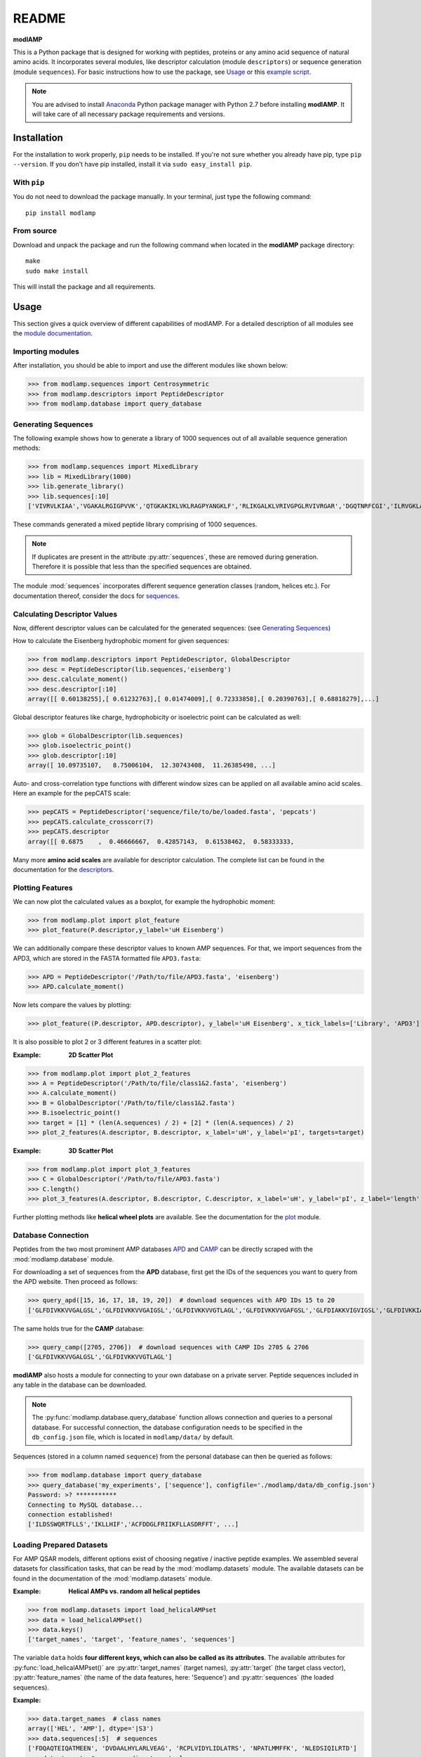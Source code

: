 README
======

**modlAMP**

This is a Python package that is designed for working with peptides, proteins or any amino acid sequence of natural
amino acids. It incorporates several modules, like descriptor calculation (module ``descriptors``) or sequence
generation (module ``sequences``). For basic instructions how to use the package, see Usage_ or this `example script
<examplescript.html>`_.

.. note::
    You are advised to install `Anaconda <https://www.continuum.io/downloads>`_ Python package manager with Python 2.7
    before installing **modlAMP**. It will take care of all necessary package requirements and versions.


Installation
************

For the installation to work properly, ``pip`` needs to be installed. If you're not sure whether you already have pip,
type ``pip --version``. If you don't have pip installed, install it via ``sudo easy_install pip``.

With ``pip``
------------

You do not need to download the package manually. In your terminal, just type the following command::

    pip install modlamp

From source
-----------

Download and unpack the package and run the following command when located in the **modlAMP** package directory::

    make
    sudo make install

This will install the package and all requirements.


Usage
*****

This section gives a quick overview of different capabilities of modlAMP. For a detailed description of all modules see
the `module documentation <modlamp.html>`_.

Importing modules
-----------------

After installation, you should be able to import and use the different modules like shown below:

>>> from modlamp.sequences import Centrosymmetric
>>> from modlamp.descriptors import PeptideDescriptor
>>> from modlamp.database import query_database


Generating Sequences
--------------------

The following example shows how to generate a library of 1000 sequences out of all available sequence generation methods:

>>> from modlamp.sequences import MixedLibrary
>>> lib = MixedLibrary(1000)
>>> lib.generate_library()
>>> lib.sequences[:10]
['VIVRVLKIAA','VGAKALRGIGPVVK','QTGKAKIKLVKLRAGPYANGKLF','RLIKGALKLVRIVGPGLRVIVRGAR','DGQTNRFCGI','ILRVGKLAAKV',...]

These commands generated a mixed peptide library comprising of 1000 sequences.

.. note::
    If duplicates are present in the attribute :py:attr:`sequences`, these are removed during generation. Therefore it
    is possible that less than the specified sequences are obtained.

The module :mod:`sequences` incorporates different sequence generation classes (random, helices etc.). For
documentation thereof, consider the docs for `sequences <modlamp.html#module-modlamp.sequences>`_.


Calculating Descriptor Values
-----------------------------

Now, different descriptor values can be calculated for the generated sequences: (see `Generating Sequences`_)

How to calculate the Eisenberg hydrophobic moment for given sequences:

>>> from modlamp.descriptors import PeptideDescriptor, GlobalDescriptor
>>> desc = PeptideDescriptor(lib.sequences,'eisenberg')
>>> desc.calculate_moment()
>>> desc.descriptor[:10]
array([[ 0.60138255],[ 0.61232763],[ 0.01474009],[ 0.72333858],[ 0.20390763],[ 0.68818279],...]

Global descriptor features like charge, hydrophobicity or isoelectric point can be calculated as well:

>>> glob = GlobalDescriptor(lib.sequences)
>>> glob.isoelectric_point()
>>> glob.descriptor[:10]
array([ 10.09735107,   8.75006104,  12.30743408,  11.26385498, ...]

Auto- and cross-correlation type functions with different window sizes can be applied on all available amino acid
scales. Here an example for the pepCATS scale:

>>> pepCATS = PeptideDescriptor('sequence/file/to/be/loaded.fasta', 'pepcats')
>>> pepCATS.calculate_crosscorr(7)
>>> pepCATS.descriptor
array([[ 0.6875    ,  0.46666667,  0.42857143,  0.61538462,  0.58333333,

Many more **amino acid scales** are available for descriptor calculation. The complete list can be found in the
documentation for the `descriptors <modlamp.html#module-modlamp.descriptors>`_.


Plotting Features
-----------------

We can now plot the calculated values as a boxplot, for example the hydrophobic moment:

>>> from modlamp.plot import plot_feature
>>> plot_feature(P.descriptor,y_label='uH Eisenberg')

.. image:: static/uH_Eisenberg.png
    :height: 300px

We can additionally compare these descriptor values to known AMP sequences. For that, we import sequences from the
APD3, which are stored in the FASTA formatted file ``APD3.fasta``:

>>> APD = PeptideDescriptor('/Path/to/file/APD3.fasta', 'eisenberg')
>>> APD.calculate_moment()

Now lets compare the values by plotting:

>>> plot_feature((P.descriptor, APD.descriptor), y_label='uH Eisenberg', x_tick_labels=['Library', 'APD3'])

.. image:: static/uH_APD3.png
    :height: 300px

It is also possible to plot 2 or 3 different features in a scatter plot:

:Example: **2D Scatter Plot**

>>> from modlamp.plot import plot_2_features
>>> A = PeptideDescriptor('/Path/to/file/class1&2.fasta', 'eisenberg')
>>> A.calculate_moment()
>>> B = GlobalDescriptor('/Path/to/file/class1&2.fasta')
>>> B.isoelectric_point()
>>> target = [1] * (len(A.sequences) / 2) + [2] * (len(A.sequences) / 2)
>>> plot_2_features(A.descriptor, B.descriptor, x_label='uH', y_label='pI', targets=target)

.. image:: static/2D_scatter.png
    :height: 300px

:Example: **3D Scatter Plot**

>>> from modlamp.plot import plot_3_features
>>> C = GlobalDescriptor('/Path/to/file/APD3.fasta')
>>> C.length()
>>> plot_3_features(A.descriptor, B.descriptor, C.descriptor, x_label='uH', y_label='pI', z_label='length')

.. image:: static/3D_scatter.png
    :height: 300px

Further plotting methods like **helical wheel plots** are available. See the documentation for the
`plot <modlamp.html#module-modlamp.plot>`_ module.


Database Connection
-------------------

Peptides from the two most prominent AMP databases `APD <http://aps.unmc.edu/AP/>`_ and `CAMP <http://camp.bicnirrh
.res.in/>`_ can be directly scraped with the :mod:`modlamp.database` module.

For downloading a set of sequences from the **APD** database, first get the IDs of the sequences you want to query
from the APD website. Then proceed as follows:

>>> query_apd([15, 16, 17, 18, 19, 20])  # download sequences with APD IDs 15 to 20
['GLFDIVKKVVGALGSL','GLFDIVKKVVGAIGSL','GLFDIVKKVVGTLAGL','GLFDIVKKVVGAFGSL','GLFDIAKKVIGVIGSL','GLFDIVKKIAGHIAGSI']

The same holds true for the **CAMP** database:

>>> query_camp([2705, 2706])  # download sequences with CAMP IDs 2705 & 2706
['GLFDIVKKVVGALGSL','GLFDIVKKVVGTLAGL']

**modlAMP** also hosts a module for connecting to your own database on a private server.
Peptide sequences included in any table in the database can be downloaded.

.. note::
    The :py:func:`modlamp.database.query_database` function allows connection and queries to a personal database. For
    successful connection, the database configuration needs to be specified in the ``db_config.json`` file, which is
    located in ``modlamp/data/`` by default.

Sequences (stored in a column named ``sequence``) from the personal database can then be queried as follows:

>>> from modlamp.database import query_database
>>> query_database('my_experiments', ['sequence'], configfile='./modlamp/data/db_config.json')
Password: >? ***********
Connecting to MySQL database...
connection established!
['ILDSSWQRTFLLS','IKLLHIF','ACFDDGLFRIIKFLLASDRFFT', ...]


Loading Prepared Datasets
-------------------------

For AMP QSAR models, different options exist of choosing negative / inactive peptide examples. We assembled several
datasets for classification tasks, that can be read by the :mod:`modlamp.datasets` module. The available datasets can
be found in the documentation of the :mod:`modlamp.datasets` module.

:Example: **Helical AMPs vs. random all helical peptides**

>>> from modlamp.datasets import load_helicalAMPset
>>> data = load_helicalAMPset()
>>> data.keys()
['target_names', 'target', 'feature_names', 'sequences']

The variable ``data`` holds **four different keys, which can also be called as its attributes**. The available
attributes for :py:func:`load_helicalAMPset()` are :py:attr:`target_names` (target names), :py:attr:`target` (the
target class vector), :py:attr:`feature_names` (the name of the data features, here: 'Sequence') and
:py:attr:`sequences` (the loaded sequences).

:Example:

>>> data.target_names  # class names
array(['HEL', 'AMP'], dtype='|S3')
>>> data.sequences[:5]  # sequences
['FDQAQTEIQATMEEN', 'DVDAALHYLARLVEAG', 'RCPLVIDYLIDLATRS', 'NPATLMMFFK', 'NLEDSIQILRTD']
>>> data.target  # corresponding target classes
array([0, 0, 0, 0, 0 .... 1, 1, 1, 1])


Analysing Wetlab Circular Dichroism Data
----------------------------------------

The modlule :mod:`modlamp.wetlab` includes the class :py:class:`modlamp.wetlab.CD` to analyse raw circular dichroism
data from wetlab experiments. The following example shows how to load a raw datafile and calculate secondary
structure contents:

>>> cd = CD('/path/to/your/folder', 185, 260)  # load all files in a specified folder
>>> cd.names  # peptide names read from the file headers
['Pep 10', 'Pep 10', 'Pep 11', 'Pep 11', ... ]
>>> cd.calc_meanres_ellipticity()  # calculate the mean residue ellipticity values
>>> cd.meanres_ellipticity
array([[   260.        ,   -266.95804196],
       [   259.        ,   -338.13286713],
       [   258.        ,   -387.25174825], ...])
>>> cd.helicity(temperature=24., k=3.492185008, induction=True)  # calculate helical content
>>> cd.helicity_values
               Name     Solvent  Helicity  Induction
            0  Aurein       T    100.0     3.823
            1  Aurein       W    26.16     0.000
            2  Klak         T    76.38     3.048
            3  Klak         W    25.06     0.000 ...

.. seealso:: :py:func:`modlamp.wetlab.CD.helicity()`

The read and calculated values can finally be plotted as follows:

>>> cd.plot(data='mean residue ellipticity', combine=True)

.. image:: static/cd1.png
    :height: 300px
.. image:: static/cd2.png
    :height: 300px
.. image:: static/cd3.png
    :height: 300px


Analysis of Different Sequence Libraries
----------------------------------------

The modlule :mod:`modlamp.analysis` includes the class :py:class:`modlamp.analysis.GlobalAnalysis` to compare
different sequence libraries. Learn how to use it with the following example:

>>> lib  # sequence library with 3 sub-libraries
array([['ARVFVRAVRIYIRVLKAFAKL', 'IRVYVRIVRGFGRVVRAYARV', 'IRIFIRIARGFGRAIRVFVRI', ..., 'RGPCFLQVVD'],
       ['EYKIGGKA', 'RAVKGGGRLLAG', 'KLLRIILRGARIIIRGLR', ..., 'AKCLVDKK', 'VGGAFALVSV'],
       ['GVHLKFKPAVSRKGVKGIT', 'RILRIGARVGKVLIK', 'MKGIIGHTWKLKPTIPSGKSAKC', ..., 'GRIIRLAIKAGL']], dtype='|S28')
>>> lib.shape
(3, 2000)
>>> glob_analysis = GlobalAnalysis(lib, names=['Lib 1', 'Lib 2', 'Lib 3'])
>>> glob_analysis.plot_summary()

.. image:: static/summary.png
    :height: 600px